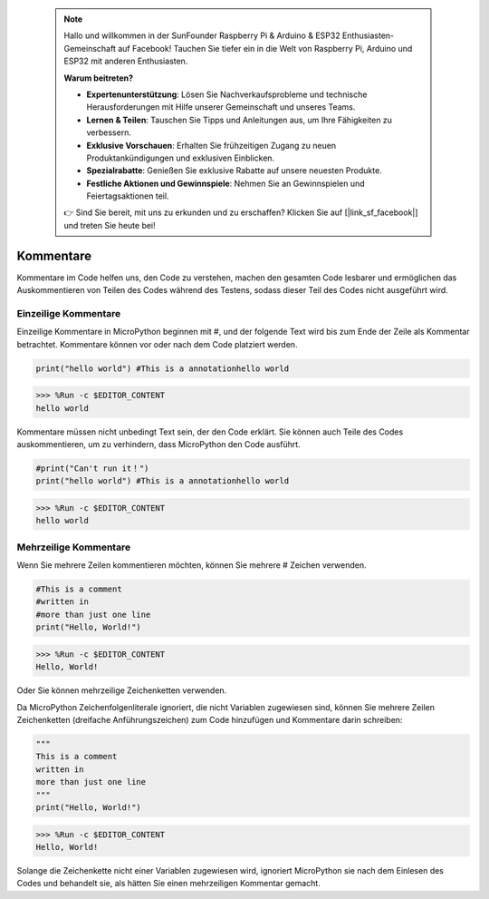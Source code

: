  .. note::

    Hallo und willkommen in der SunFounder Raspberry Pi & Arduino & ESP32 Enthusiasten-Gemeinschaft auf Facebook! Tauchen Sie tiefer ein in die Welt von Raspberry Pi, Arduino und ESP32 mit anderen Enthusiasten.

    **Warum beitreten?**

    - **Expertenunterstützung**: Lösen Sie Nachverkaufsprobleme und technische Herausforderungen mit Hilfe unserer Gemeinschaft und unseres Teams.
    - **Lernen & Teilen**: Tauschen Sie Tipps und Anleitungen aus, um Ihre Fähigkeiten zu verbessern.
    - **Exklusive Vorschauen**: Erhalten Sie frühzeitigen Zugang zu neuen Produktankündigungen und exklusiven Einblicken.
    - **Spezialrabatte**: Genießen Sie exklusive Rabatte auf unsere neuesten Produkte.
    - **Festliche Aktionen und Gewinnspiele**: Nehmen Sie an Gewinnspielen und Feiertagsaktionen teil.

    👉 Sind Sie bereit, mit uns zu erkunden und zu erschaffen? Klicken Sie auf [|link_sf_facebook|] und treten Sie heute bei!

Kommentare
=============

Kommentare im Code helfen uns, den Code zu verstehen, machen den gesamten Code lesbarer und ermöglichen das Auskommentieren von Teilen des Codes während des Testens, sodass dieser Teil des Codes nicht ausgeführt wird.

Einzeilige Kommentare
----------------------------

Einzeilige Kommentare in MicroPython beginnen mit #, und der folgende Text wird bis zum Ende der Zeile als Kommentar betrachtet. Kommentare können vor oder nach dem Code platziert werden.

.. code-block:: python

    print("hello world") #This is a annotationhello world

>>> %Run -c $EDITOR_CONTENT
hello world

Kommentare müssen nicht unbedingt Text sein, der den Code erklärt. Sie können auch Teile des Codes auskommentieren, um zu verhindern, dass MicroPython den Code ausführt.

.. code-block:: python

    #print("Can't run it！")
    print("hello world") #This is a annotationhello world

>>> %Run -c $EDITOR_CONTENT
hello world

Mehrzeilige Kommentare
------------------------------

Wenn Sie mehrere Zeilen kommentieren möchten, können Sie mehrere # Zeichen verwenden.

.. code-block:: python

    #This is a comment
    #written in
    #more than just one line
    print("Hello, World!")

>>> %Run -c $EDITOR_CONTENT
Hello, World!

Oder Sie können mehrzeilige Zeichenketten verwenden.

Da MicroPython Zeichenfolgenliterale ignoriert, die nicht Variablen zugewiesen sind, können Sie mehrere Zeilen Zeichenketten (dreifache Anführungszeichen) zum Code hinzufügen und Kommentare darin schreiben:

.. code-block:: python

    """
    This is a comment
    written in
    more than just one line
    """
    print("Hello, World!")

>>> %Run -c $EDITOR_CONTENT
Hello, World!

Solange die Zeichenkette nicht einer Variablen zugewiesen wird, ignoriert MicroPython sie nach dem Einlesen des Codes und behandelt sie, als hätten Sie einen mehrzeiligen Kommentar gemacht.
